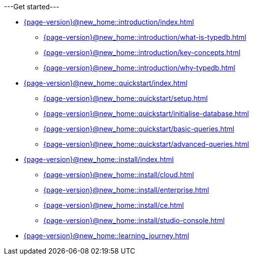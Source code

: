 .---Get started---

* xref:{page-version}@new_home::introduction/index.adoc[]
** xref:{page-version}@new_home::introduction/what-is-typedb.adoc[]
** xref:{page-version}@new_home::introduction/key-concepts.adoc[]
** xref:{page-version}@new_home::introduction/why-typedb.adoc[]

* xref:{page-version}@new_home::quickstart/index.adoc[]
** xref:{page-version}@new_home::quickstart/setup.adoc[]
** xref:{page-version}@new_home::quickstart/initialise-database.adoc[]
** xref:{page-version}@new_home::quickstart/basic-queries.adoc[]
** xref:{page-version}@new_home::quickstart/advanced-queries.adoc[]

* xref:{page-version}@new_home::install/index.adoc[]
** xref:{page-version}@new_home::install/cloud.adoc[]
** xref:{page-version}@new_home::install/enterprise.adoc[]
** xref:{page-version}@new_home::install/ce.adoc[]
** xref:{page-version}@new_home::install/studio-console.adoc[]

* xref:{page-version}@new_home::learning_journey.adoc[]
